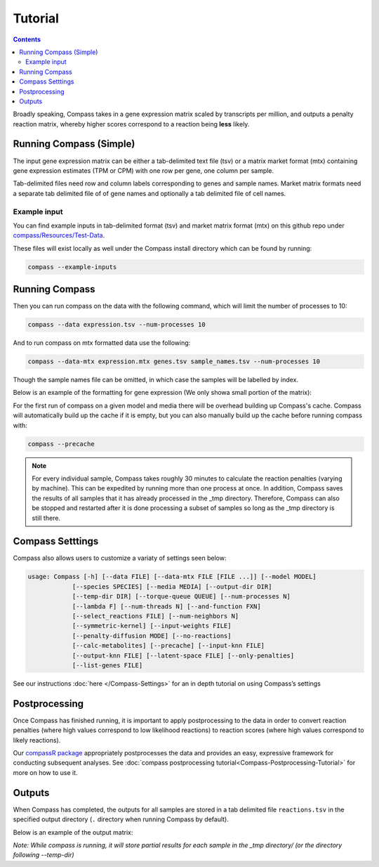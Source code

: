 Tutorial
========

.. contents:: Contents
   :local:

Broadly speaking, Compass takes in a gene expression matrix scaled by
transcripts per million, and outputs a penalty reaction matrix, whereby
higher scores correspond to a reaction being **less** likely.

Running Compass (Simple)
------------------------

The input gene expression matrix can be either a tab-delimited text file (tsv) or a matrix market format (mtx)
containing gene expression estimates (TPM or CPM) with one row per gene, one column per sample. 

Tab-delimited files need row and column labels corresponding to genes and sample names. Market matrix formats need a separate tab delimited file of of gene names and optionally a tab delimited file of cell names.

Example input
^^^^^^^^^^^^^

You can find example inputs in tab-delimited format (tsv) and market matrix format (mtx) on this github repo under `compass/Resources/Test-Data <https://github.com/YosefLab/Compass/tree/master/compass/Resources/Test-Data>`__. 

These files will exist locally as well under the Compass install directory which can be found by running:

.. code:: bash

   compass --example-inputs

Running Compass
---------------

Then you can run compass on the data with the following command, which will limit the number of processes to 10:

.. code:: bash

   compass --data expression.tsv --num-processes 10

And to run compass on mtx formatted data use the following:

.. code:: bash

   compass --data-mtx expression.mtx genes.tsv sample_names.tsv --num-processes 10

Though the sample names file can be omitted, in which case the samples will be labelled by index.

Below is an example of the formatting for gene expression (We only showa small portion of the matrix):

.. image:: images/input_ex.png

For the first run of compass on a given model and media there will be overhead building up Compass's cache. 
Compass will automatically build up the cache if it is empty, but you can also manually build up the cache before running compass with:

.. code:: bash

   compass --precache

.. note::
   For every individual sample, Compass takes roughly 30 minutes
   to calculate the reaction penalties (varying by machine). This can
   be expedited by running more than one process at once. In addition,
   Compass saves the results of all samples that it has already processed in the _tmp directory.
   Therefore, Compass can also be stopped and restarted after it is done
   processing a subset of samples so long as the _tmp directory is still there. 

Compass Setttings
-----------------

Compass also allows users to customize a variaty of settings seen below:

.. code:: bash

   usage: Compass [-h] [--data FILE] [--data-mtx FILE [FILE ...]] [--model MODEL]
               [--species SPECIES] [--media MEDIA] [--output-dir DIR]
               [--temp-dir DIR] [--torque-queue QUEUE] [--num-processes N]
               [--lambda F] [--num-threads N] [--and-function FXN]
               [--select_reactions FILE] [--num-neighbors N]
               [--symmetric-kernel] [--input-weights FILE]
               [--penalty-diffusion MODE] [--no-reactions]
               [--calc-metabolites] [--precache] [--input-knn FILE]
               [--output-knn FILE] [--latent-space FILE] [--only-penalties]
               [--list-genes FILE]


See our instructions
:doc:`here </Compass-Settings>`
for an in depth tutorial on using Compass’s settings

Postprocessing
--------------

Once Compass has finished running, it is important to apply
postprocessing to the data in order to convert reaction penalties (where
high values correspond to low likelihood reactions) to reaction scores
(where high values correspond to likely reactions).

Our `compassR package <https://github.com/YosefLab/compassR>`__
appropriately postprocesses the data and provides an easy, expressive
framework for conducting subsequent analyses. See :doc:`compass postprocessing tutorial<Compass-Postprocessing-Tutorial>` for more on how to use it.

Outputs
-------

When Compass has completed, the outputs for all samples are stored in a
tab delimited file ``reactions.tsv`` in the specified output directory
(``.`` directory when running Compass by default).

Below is an example of the output matrix:

.. image:: images/output_ex.png

\ *Note: While compass is running, it will store partial results for
each sample in the _tmp directory/ (or the directory following \-\-temp\-dir)*\ 
